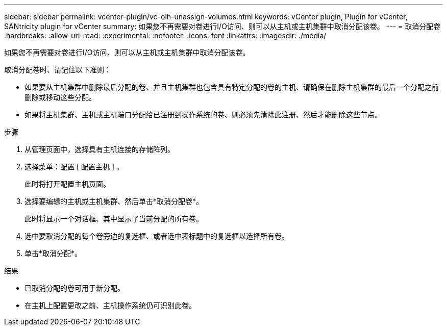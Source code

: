 ---
sidebar: sidebar 
permalink: vcenter-plugin/vc-olh-unassign-volumes.html 
keywords: vCenter plugin, Plugin for vCenter, SANtricity plugin for vCenter 
summary: 如果您不再需要对卷进行I/O访问、则可以从主机或主机集群中取消分配该卷。 
---
= 取消分配卷
:hardbreaks:
:allow-uri-read: 
:experimental: 
:nofooter: 
:icons: font
:linkattrs: 
:imagesdir: ./media/


[role="lead"]
如果您不再需要对卷进行I/O访问、则可以从主机或主机集群中取消分配该卷。

取消分配卷时、请记住以下准则：

* 如果要从主机集群中删除最后分配的卷、并且主机集群也包含具有特定分配的卷的主机、请确保在删除主机集群的最后一个分配之前删除或移动这些分配。
* 如果将主机集群、主机或主机端口分配给已注册到操作系统的卷、则必须先清除此注册、然后才能删除这些节点。


.步骤
. 从管理页面中，选择具有主机连接的存储阵列。
. 选择菜单：配置 [ 配置主机 ] 。
+
此时将打开配置主机页面。

. 选择要编辑的主机或主机集群、然后单击*取消分配卷*。
+
此时将显示一个对话框、其中显示了当前分配的所有卷。

. 选中要取消分配的每个卷旁边的复选框、或者选中表标题中的复选框以选择所有卷。
. 单击*取消分配*。


.结果
* 已取消分配的卷可用于新分配。
* 在主机上配置更改之前、主机操作系统仍可识别此卷。

